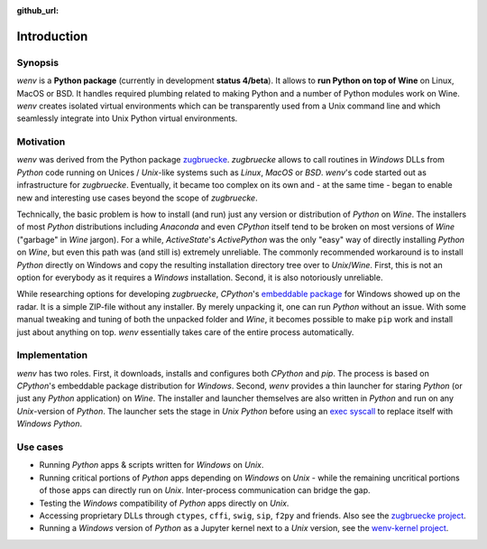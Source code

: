 :github_url:

.. _introduction:

.. index::
	single: motivation
	single: implementation
	single: use cases

Introduction
============

.. _synopsis:

Synopsis
--------

*wenv* is a **Python package** (currently in development **status 4/beta**). It allows to **run Python on top of Wine** on Linux, MacOS or BSD. It handles required plumbing related to making Python and a number of Python modules work on Wine. `wenv` creates isolated virtual environments which can be transparently used from a Unix command line and which seamlessly integrate into Unix Python virtual environments.

.. _motivation:

Motivation
----------

*wenv* was derived from the Python package `zugbruecke`_. *zugbruecke* allows to call routines in *Windows* DLLs from *Python* code running on Unices / *Unix*-like systems such as *Linux*, *MacOS* or *BSD*. *wenv*'s code started out as infrastructure for *zugbruecke*. Eventually, it became too complex on its own and - at the same time - began to enable new and interesting use cases beyond the scope of *zugbruecke*.

Technically, the basic problem is how to install (and run) just any version or distribution of *Python* on *Wine*. The installers of most *Python* distributions including *Anaconda* and even *CPython* itself tend to be broken on most versions of *Wine* ("garbage" in *Wine* jargon). For a while, *ActiveState*'s *ActivePython* was the only "easy" way of directly installing *Python* on *Wine*, but even this path was (and still is) extremely unreliable. The commonly recommended workaround is to install *Python* directly on Windows and copy the resulting installation directory tree over to *Unix*/*Wine*. First, this is not an option for everybody as it requires a *Windows* installation. Second, it is also notoriously unreliable.

While researching options for developing *zugbruecke*, *CPython*'s `embeddable package`_ for Windows showed up on the radar. It is a simple ZIP-file without any installer. By merely unpacking it, one can run *Python* without an issue. With some manual tweaking and tuning of both the unpacked folder and *Wine*, it becomes possible to make ``pip`` work and install just about anything on top. *wenv* essentially takes care of the entire process automatically.

.. _zugbruecke: https://github.com/pleiszenburg/zugbruecke
.. _embeddable package: https://docs.python.org/3/using/windows.html#windows-embeddable

.. _implementation:

Implementation
--------------

*wenv* has two roles. First, it downloads, installs and configures both *CPython* and *pip*. The process is based on *CPython*'s embeddable package distribution for *Windows*. Second, *wenv* provides a thin launcher for staring *Python* (or just any *Python* application) on *Wine*. The installer and launcher themselves are also written in *Python* and run on any *Unix*-version of *Python*. The launcher sets the stage in *Unix Python* before using an `exec syscall`_ to replace itself with *Windows Python*.

.. _exec syscall: https://en.wikipedia.org/wiki/Exec_(system_call)

.. _usecases:

Use cases
---------

- Running *Python* apps & scripts written for *Windows* on *Unix*.

- Running critical portions of *Python* apps depending on *Windows* on *Unix* - while the remaining uncritical portions of those apps can directly run on *Unix*. Inter-process communication can bridge the gap.

- Testing the *Windows* compatibility of *Python* apps directly on *Unix*.

- Accessing proprietary DLLs through ``ctypes``, ``cffi``, ``swig``, ``sip``, ``f2py`` and friends. Also see the `zugbruecke project`_.

- Running a *Windows* version of *Python* as a Jupyter kernel next to a *Unix* version, see the `wenv-kernel project`_.

.. _zugbruecke project: https://github.com/pleiszenburg/zugbruecke
.. _wenv-kernel project: https://github.com/pleiszenburg/wenv-kernel
